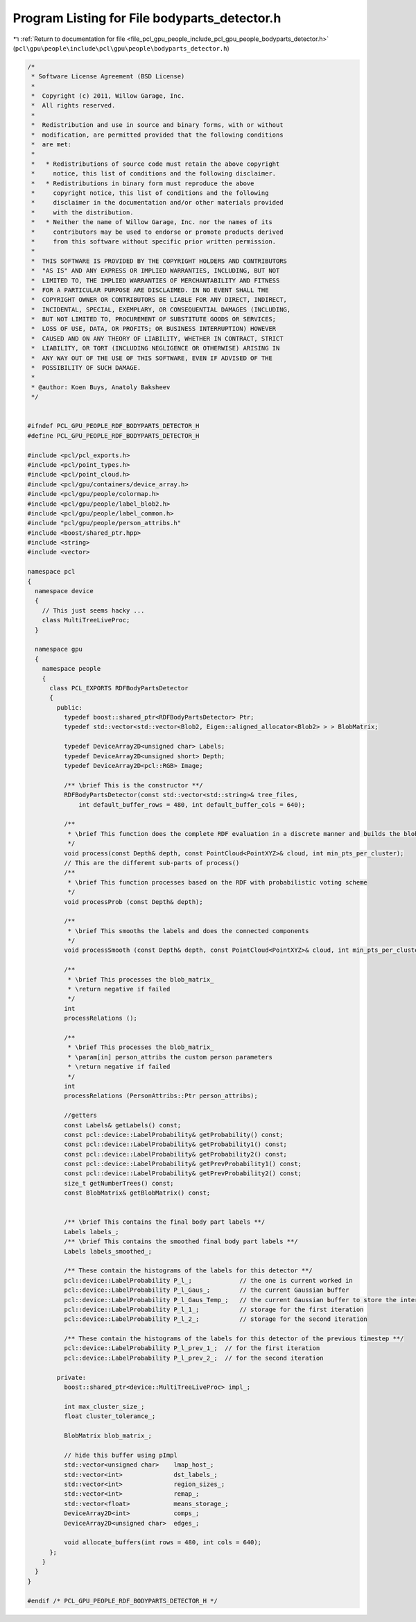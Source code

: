 
.. _program_listing_file_pcl_gpu_people_include_pcl_gpu_people_bodyparts_detector.h:

Program Listing for File bodyparts_detector.h
=============================================

|exhale_lsh| :ref:`Return to documentation for file <file_pcl_gpu_people_include_pcl_gpu_people_bodyparts_detector.h>` (``pcl\gpu\people\include\pcl\gpu\people\bodyparts_detector.h``)

.. |exhale_lsh| unicode:: U+021B0 .. UPWARDS ARROW WITH TIP LEFTWARDS

.. code-block:: cpp

   /*
    * Software License Agreement (BSD License)
    *
    *  Copyright (c) 2011, Willow Garage, Inc.
    *  All rights reserved.
    *
    *  Redistribution and use in source and binary forms, with or without
    *  modification, are permitted provided that the following conditions
    *  are met:
    *
    *   * Redistributions of source code must retain the above copyright
    *     notice, this list of conditions and the following disclaimer.
    *   * Redistributions in binary form must reproduce the above
    *     copyright notice, this list of conditions and the following
    *     disclaimer in the documentation and/or other materials provided
    *     with the distribution.
    *   * Neither the name of Willow Garage, Inc. nor the names of its
    *     contributors may be used to endorse or promote products derived
    *     from this software without specific prior written permission.
    *
    *  THIS SOFTWARE IS PROVIDED BY THE COPYRIGHT HOLDERS AND CONTRIBUTORS
    *  "AS IS" AND ANY EXPRESS OR IMPLIED WARRANTIES, INCLUDING, BUT NOT
    *  LIMITED TO, THE IMPLIED WARRANTIES OF MERCHANTABILITY AND FITNESS
    *  FOR A PARTICULAR PURPOSE ARE DISCLAIMED. IN NO EVENT SHALL THE
    *  COPYRIGHT OWNER OR CONTRIBUTORS BE LIABLE FOR ANY DIRECT, INDIRECT,
    *  INCIDENTAL, SPECIAL, EXEMPLARY, OR CONSEQUENTIAL DAMAGES (INCLUDING,
    *  BUT NOT LIMITED TO, PROCUREMENT OF SUBSTITUTE GOODS OR SERVICES;
    *  LOSS OF USE, DATA, OR PROFITS; OR BUSINESS INTERRUPTION) HOWEVER
    *  CAUSED AND ON ANY THEORY OF LIABILITY, WHETHER IN CONTRACT, STRICT
    *  LIABILITY, OR TORT (INCLUDING NEGLIGENCE OR OTHERWISE) ARISING IN
    *  ANY WAY OUT OF THE USE OF THIS SOFTWARE, EVEN IF ADVISED OF THE
    *  POSSIBILITY OF SUCH DAMAGE.
    * 
    * @author: Koen Buys, Anatoly Baksheev
    */
   
   
   #ifndef PCL_GPU_PEOPLE_RDF_BODYPARTS_DETECTOR_H
   #define PCL_GPU_PEOPLE_RDF_BODYPARTS_DETECTOR_H
   
   #include <pcl/pcl_exports.h>
   #include <pcl/point_types.h>
   #include <pcl/point_cloud.h>
   #include <pcl/gpu/containers/device_array.h>
   #include <pcl/gpu/people/colormap.h>
   #include <pcl/gpu/people/label_blob2.h>
   #include <pcl/gpu/people/label_common.h>
   #include "pcl/gpu/people/person_attribs.h"
   #include <boost/shared_ptr.hpp>
   #include <string>
   #include <vector>
   
   namespace pcl
   {
     namespace device
     {
       // This just seems hacky ...
       class MultiTreeLiveProc;
     }
   
     namespace gpu
     {
       namespace people
       {
         class PCL_EXPORTS RDFBodyPartsDetector
         {
           public:
             typedef boost::shared_ptr<RDFBodyPartsDetector> Ptr;          
             typedef std::vector<std::vector<Blob2, Eigen::aligned_allocator<Blob2> > > BlobMatrix;
             
             typedef DeviceArray2D<unsigned char> Labels;
             typedef DeviceArray2D<unsigned short> Depth;
             typedef DeviceArray2D<pcl::RGB> Image;
   
             /** \brief This is the constructor **/
             RDFBodyPartsDetector(const std::vector<std::string>& tree_files,
                 int default_buffer_rows = 480, int default_buffer_cols = 640);
   
             /**
              * \brief This function does the complete RDF evaluation in a discrete manner and builds the blob matrix
              */
             void process(const Depth& depth, const PointCloud<PointXYZ>& cloud, int min_pts_per_cluster);
             // This are the different sub-parts of process()
             /**
              * \brief This function processes based on the RDF with probabilistic voting scheme
              */
             void processProb (const Depth& depth);
   
             /**
              * \brief This smooths the labels and does the connected components
              */
             void processSmooth (const Depth& depth, const PointCloud<PointXYZ>& cloud, int min_pts_per_cluster);
   
             /**
              * \brief This processes the blob_matrix_
              * \return negative if failed
              */
             int
             processRelations ();
   
             /**
              * \brief This processes the blob_matrix_
              * \param[in] person_attribs the custom person parameters
              * \return negative if failed
              */
             int
             processRelations (PersonAttribs::Ptr person_attribs);
   
             //getters
             const Labels& getLabels() const;
             const pcl::device::LabelProbability& getProbability() const;
             const pcl::device::LabelProbability& getProbability1() const;
             const pcl::device::LabelProbability& getProbability2() const;
             const pcl::device::LabelProbability& getPrevProbability1() const;
             const pcl::device::LabelProbability& getPrevProbability2() const;
             size_t getNumberTrees() const;
             const BlobMatrix& getBlobMatrix() const;
   
             
             /** \brief This contains the final body part labels **/
             Labels labels_;
             /** \brief This contains the smoothed final body part labels **/
             Labels labels_smoothed_;
   
             /** These contain the histograms of the labels for this detector **/
             pcl::device::LabelProbability P_l_;             // the one is current worked in
             pcl::device::LabelProbability P_l_Gaus_;        // the current Gaussian buffer
             pcl::device::LabelProbability P_l_Gaus_Temp_;   // the current Gaussian buffer to store the intermediate
             pcl::device::LabelProbability P_l_1_;           // storage for the first iteration
             pcl::device::LabelProbability P_l_2_;           // storage for the second iteration
   
             /** These contain the histograms of the labels for this detector of the previous timestep **/
             pcl::device::LabelProbability P_l_prev_1_;  // for the first iteration
             pcl::device::LabelProbability P_l_prev_2_;  // for the second iteration
   
           private:
             boost::shared_ptr<device::MultiTreeLiveProc> impl_;
             
             int max_cluster_size_;
             float cluster_tolerance_;
   
             BlobMatrix blob_matrix_;
   
             // hide this buffer using pImpl
             std::vector<unsigned char>    lmap_host_;
             std::vector<int>              dst_labels_;
             std::vector<int>              region_sizes_;
             std::vector<int>              remap_;
             std::vector<float>            means_storage_;
             DeviceArray2D<int>            comps_;
             DeviceArray2D<unsigned char>  edges_;
   
             void allocate_buffers(int rows = 480, int cols = 640);
         };
       }
     }
   }
   
   #endif /* PCL_GPU_PEOPLE_RDF_BODYPARTS_DETECTOR_H */
